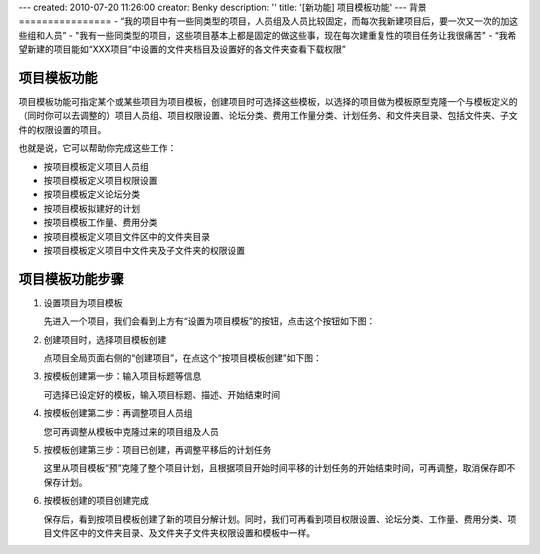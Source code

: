 ---
created: 2010-07-20 11:26:00
creator: Benky
description: ''
title: '[新功能] 项目模板功能'
---
背景
================
- “我的项目中有一些同类型的项目，人员组及人员比较固定，而每次我新建项目后，要一次又一次的加这些组和人员”
- "我有一些同类型的项目，这些项目基本上都是固定的做这些事，现在每次建重复性的项目任务让我很痛苦"
- “我希望新建的项目能如“XXX项目”中设置的文件夹档目及设置好的各文件夹查看下载权限”

项目模板功能
==============
项目模板功能可指定某个或某些项目为项目模板，创建项目时可选择这些模板，以选择的项目做为模板原型克隆一个与模板定义的（同时你可以去调整的）项目人员组、项目权限设置、论坛分类、费用工作量分类、计划任务、和文件夹目录、包括文件夹、子文件的权限设置的项目。

也就是说，它可以帮助你完成这些工作：

- 按项目模板定义项目人员组
- 按项目模板定义项目权限设置
- 按项目模板定义论坛分类
- 按项目模板拟建好的计划
- 按项目模板工作量、费用分类
- 按项目模板定义项目文件区中的文件夹目录
- 按项目模板定义项目中文件夹及子文件夹的权限设置

项目模板功能步骤
======================
1. 设置项目为项目模板

   先进入一个项目，我们会看到上方有“设置为项目模板”的按钮，点击这个按钮如下图：

.. image:: img/1.jpg
   :width: 600px

2. 创建项目时，选择项目模板创建

   点项目全局页面右侧的“创建项目”，在点这个“按项目模板创建”如下图：

.. image:: img/2.jpg
   :width: 600px

3. 按模板创建第一步：输入项目标题等信息

   可选择已设定好的模板，输入项目标题、描述、开始结束时间

.. image:: img/3.jpg
   :width: 600px

4. 按模板创建第二步：再调整项目人员组

   您可再调整从模板中克隆过来的项目组及人员

.. image:: img/4.jpg
   :width: 600px

5. 按模板创建第三步：项目已创建，再调整平移后的计划任务

   这里从项目模板“预”克隆了整个项目计划，且根据项目开始时间平移的计划任务的开始结束时间，可再调整，取消保存即不保存计划。

.. image:: img/5.jpg
   :width: 600px

6. 按模板创建的项目创建完成
 
   保存后，看到按项目模板创建了新的项目分解计划。同时，我们可再看到项目权限设置、论坛分类、工作量、费用分类、项目文件区中的文件夹目录、及文件夹子文件夹权限设置和模板中一样。

.. image:: img/6.jpg
   :width: 600px


